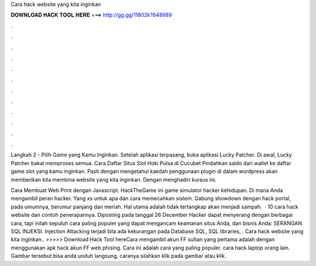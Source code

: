 Cara hack website yang kita inginkan



𝐃𝐎𝐖𝐍𝐋𝐎𝐀𝐃 𝐇𝐀𝐂𝐊 𝐓𝐎𝐎𝐋 𝐇𝐄𝐑𝐄 ===> http://gg.gg/11802k?648989



.



.



.



.



.



.



.



.



.



.



.



.

Langkah 2 - Pilih Game yang Kamu Inginkan. Setelah aplikasi terpasang, buka aplikasi Lucky Patcher. Di awal, Lucky Patcher bakal memproses semua. Cara Daftar Situs Slot Hoki Pulsa di Cucubet Pindahkan saldo dari wallet ke daftar game slot yang kamu inginkan. Pasti dengan mengetahui kaedah penggunaan plugin di dalam wordpress akan memberikan kita membina website yang kita inginkan. Dengan menghadiri kursus ini.

Cara Membuat Web Print dengan Javascript. HackTheGame ini game simulator hacker kehidupan. Di mana Anda mengambil peran hacker. Yang xs untuk apa dan cara memecahkan sistem. Gabung showdown dengan hack portal, pada umumnya, berumur panjang dan meriah. Hal utama adalah tidak tertangkap akan menjadi sampah.  · 10 cara hack website dan contoh penerapannya. Diposting pada tanggal 26 December Hacker dapat menyerang dengan berbagai cara, tapi inilah sepuluh cara paling populer yang dapat mengancam keamanan situs Anda, dan bisnis Anda: SERANGAN SQL INJEKSI. Injection Attacking terjadi bila ada kekurangan pada Database SQL, SQL libraries, . Cara hack website yang kita inginkan.. >>>>> Download Hack Tool hereCara mengambil akun FF sultan yang pertama adalah dengan menggunakan apk hack akun FF web phising. Cara ini adalah cara yang paling populer. cara hack laptop orang lain. Gambar tersebut bisa anda unduh langsung, caranya silahkan klik pada gambar atau klik.

